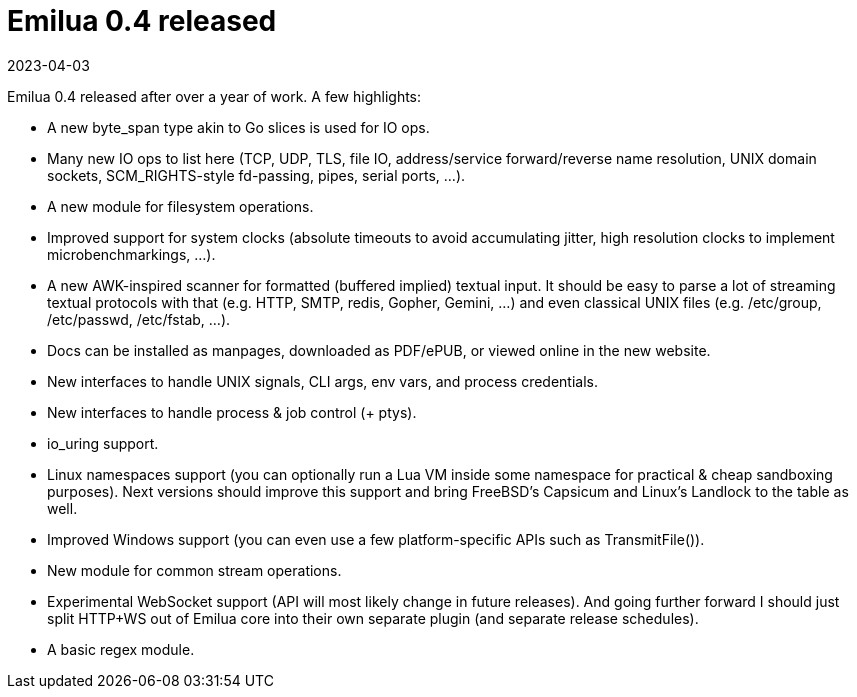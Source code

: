 = Emilua 0.4 released
:revdate: 2023-04-03

Emilua 0.4 released after over a year of work. A few highlights:

* A new byte_span type akin to Go slices is used for IO ops.

* Many new IO ops to list here (TCP, UDP, TLS, file IO, address/service
  forward/reverse name resolution, UNIX domain sockets, SCM_RIGHTS-style
  fd-passing, pipes, serial ports, ...).

* A new module for filesystem operations.

* Improved support for system clocks (absolute timeouts to avoid accumulating
  jitter, high resolution clocks to implement microbenchmarkings, ...).

* A new AWK-inspired scanner for formatted (buffered implied) textual input. It
  should be easy to parse a lot of streaming textual protocols with that
  (e.g. HTTP, SMTP, redis, Gopher, Gemini, ...) and even classical UNIX files
  (e.g. /etc/group, /etc/passwd, /etc/fstab, ...).

* Docs can be installed as manpages, downloaded as PDF/ePUB, or viewed online in
  the new website.

* New interfaces to handle UNIX signals, CLI args, env vars, and process
  credentials.

* New interfaces to handle process & job control (+ ptys).

* io_uring support.

* Linux namespaces support (you can optionally run a Lua VM inside some
  namespace for practical & cheap sandboxing purposes). Next versions should
  improve this support and bring FreeBSD's Capsicum and Linux's Landlock to the
  table as well.

* Improved Windows support (you can even use a few platform-specific APIs such
  as TransmitFile()).

* New module for common stream operations.

* Experimental WebSocket support (API will most likely change in future
  releases). And going further forward I should just split HTTP+WS out of Emilua
  core into their own separate plugin (and separate release schedules).

* A basic regex module.
